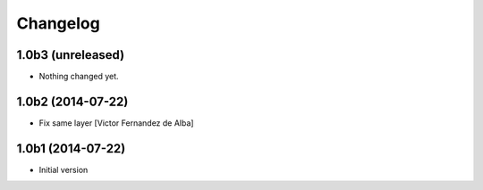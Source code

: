 Changelog
=========

1.0b3 (unreleased)
------------------

- Nothing changed yet.


1.0b2 (2014-07-22)
------------------

* Fix same layer [Victor Fernandez de Alba]

1.0b1 (2014-07-22)
------------------

* Initial version
